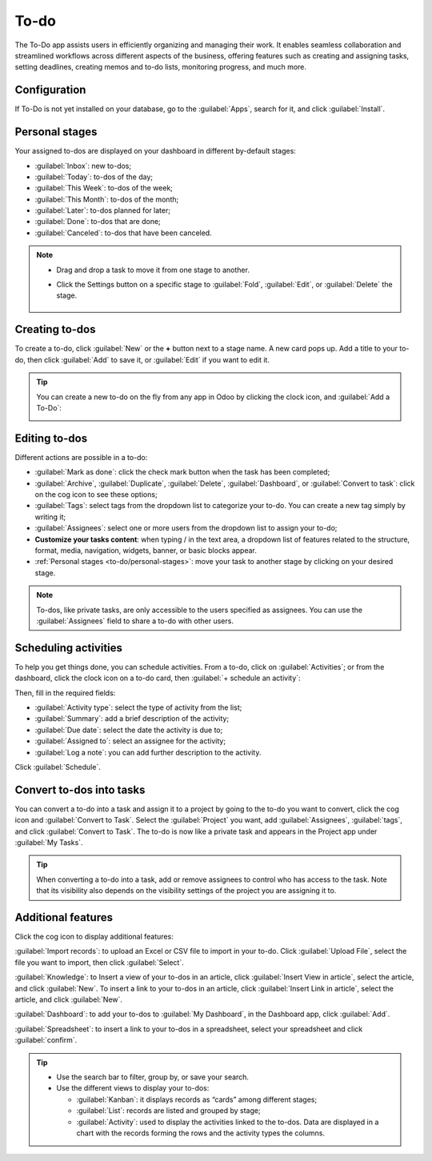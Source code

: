 
=====
To-do
=====

The To-Do app assists users in efficiently organizing and managing their work. It enables seamless
collaboration and streamlined workflows across different aspects of the business, offering features
such as creating and assigning tasks, setting deadlines, creating memos and to-do lists, monitoring
progress, and much more.

Configuration
=============

If To-Do is not yet installed on your database, go to the :guilabel:`Apps`, search for it, and click
:guilabel:`Install`.

.. image:: to_do/install-to-do.png
   :align: center
   :alt: Install To-do app

.. _to-do/personal-stages:

Personal stages
===============

Your assigned to-dos are displayed on your dashboard in different by-default stages:

- :guilabel:`Inbox`: new to-dos;
- :guilabel:`Today`: to-dos of the day;
- :guilabel:`This Week`: to-dos of the week;
- :guilabel:`This Month`: to-dos of the month;
- :guilabel:`Later`: to-dos planned for later;
- :guilabel:`Done`: to-dos that are done;
- :guilabel:`Canceled`: to-dos that have been canceled.

.. note::
   - Drag and drop a task to move it from one stage to another.
   - Click the Settings button on a specific stage to :guilabel:`Fold`, :guilabel:`Edit`, or
     :guilabel:`Delete` the stage.

      .. image:: to_do/fold-edit-delete.png
         :align: center
         :alt: Settings button

Creating to-dos
===============

To create a to-do, click :guilabel:`New` or the **+** button next to a stage name. A new card pops
up. Add a title to your to-do, then click :guilabel:`Add` to save it, or :guilabel:`Edit` if you
want to edit it.

.. tip::
   You can create a new to-do on the fly from any app in Odoo by clicking the clock icon, and
   :guilabel:`Add a To-Do`:

   .. image:: to_do/add-a-to-do-on-the-fly.png
      :align: center
      :alt: Add a to-do on the fly

Editing to-dos
==============

Different actions are possible in a to-do:

- :guilabel:`Mark as done`: click the check mark button when the task has been completed;
- :guilabel:`Archive`, :guilabel:`Duplicate`, :guilabel:`Delete`, :guilabel:`Dashboard`, or
  :guilabel:`Convert to task`: click on the cog icon to see these options;
- :guilabel:`Tags`: select tags from the dropdown list to categorize your to-do. You can create a
  new tag simply by writing it;
- :guilabel:`Assignees`: select one or more users from the dropdown list to assign your to-do;
- **Customize your tasks content**: when typing / in the text area, a dropdown list of features
  related to the structure, format, media, navigation, widgets, banner, or basic blocks appear.
- :ref:`Personal stages <to-do/personal-stages>`: move your task to another stage by clicking on
  your desired stage.

.. note::
   To-dos, like private tasks, are only accessible to the users specified as assignees. You can use
   the :guilabel:`Assignees` field to share a to-do with other users.

.. image:: to_do/task-edition.png
      :align: center
      :alt: edit your task

Scheduling activities
=====================

To help you get things done, you can schedule activities. From a to-do, click on
:guilabel:`Activities`; or from the dashboard, click the clock icon on a to-do card, then
:guilabel:`+ schedule an activity`:

.. image:: to_do/schedule-activity.png
      :align: center
      :alt: schedule an activity

Then, fill in the required fields:

- :guilabel:`Activity type`: select the type of activity from the list;
- :guilabel:`Summary`: add a brief description of the activity;
- :guilabel:`Due date`: select the date the activity is due to;
- :guilabel:`Assigned to`: select an assignee for the activity;
- :guilabel:`Log a note`: you can add further description to the activity.

Click :guilabel:`Schedule`.

Convert to-dos into tasks
=========================

You can convert a to-do into a task and assign it to a project by going to the to-do you want to
convert, click the cog icon and :guilabel:`Convert to Task`. Select the :guilabel:`Project` you
want, add :guilabel:`Assignees`, :guilabel:`tags`, and click :guilabel:`Convert to Task`. The to-do
is now like a private task and appears in the Project app under :guilabel:`My Tasks`.

.. tip::
   When converting a to-do into a task, add or remove assignees to control who has access to the
   task. Note that its visibility also depends on the visibility settings of the project you are
   assigning it to.

Additional features
===================

Click the cog icon to display additional features:

.. image:: to_do/additional-features.png
      :align: center
      :alt: additional features

:guilabel:`Import records`: to upload an Excel or CSV file to import in your to-do. Click
:guilabel:`Upload File`, select the file you want to import, then click :guilabel:`Select`.

:guilabel:`Knowledge`: to Insert a view of your to-dos in an article, click
:guilabel:`Insert View in article`, select the article, and click :guilabel:`New`. To insert a link
to your to-dos in an article, click :guilabel:`Insert Link in article`, select the article, and
click :guilabel:`New`.

:guilabel:`Dashboard`: to add your to-dos to :guilabel:`My Dashboard`, in the Dashboard app, click
:guilabel:`Add`.

:guilabel:`Spreadsheet`: to insert a link to your to-dos in a spreadsheet, select your spreadsheet
and click :guilabel:`confirm`.

.. tip::
   - Use the search bar to filter, group by, or save your search.
   - Use the different views to display your to-dos:

     - :guilabel:`Kanban`: it displays records as “cards” among different stages;
     - :guilabel:`List`: records are listed and grouped by stage;
     - :guilabel:`Activity`: used to display the activities linked to the to-dos. Data are displayed
       in a chart with the records forming the rows and the activity types the columns.
